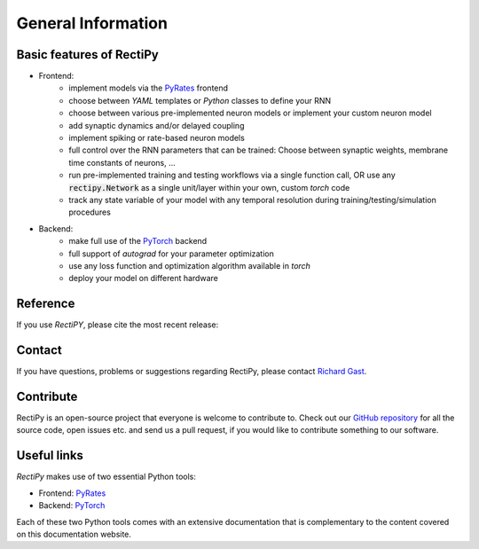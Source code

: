 *******************
General Information
*******************

Basic features of RectiPy
-------------------------

- Frontend:
   - implement models via the `PyRates <https://github.com/pyrates-neuroscience/PyRates>`_ frontend
   - choose between `YAML` templates or `Python` classes to define your RNN
   - choose between various pre-implemented neuron models or implement your custom neuron model
   - add synaptic dynamics and/or delayed coupling
   - implement spiking or rate-based neuron models
   - full control over the RNN parameters that can be trained: Choose between synaptic weights, membrane time constants of neurons, ...
   - run pre-implemented training and testing workflows via a single function call, OR use any :code:`rectipy.Network` as a single unit/layer within your own, custom `torch` code
   - track any state variable of your model with any temporal resolution during training/testing/simulation procedures

- Backend:
   - make full use of the `PyTorch <https://pytorch.org/>`_ backend
   - full support of `autograd` for your parameter optimization
   - use any loss function and optimization algorithm available in `torch`
   - deploy your model on different hardware

Reference
---------

If you use `RectiPY`, please cite the most recent release:

.. image:: https://zenodo.org/badge/523464500.svg
   :target: https://zenodo.org/badge/latestdoi/523464500

Contact
-------

If you have questions, problems or suggestions regarding RectiPy, please contact `Richard Gast <https://www.richardgast.me>`_.

Contribute
----------

RectiPy is an open-source project that everyone is welcome to contribute to. Check out our `GitHub repository <https://github.com/pyrates-neuroscience/RectiPy>`_
for all the source code, open issues etc. and send us a pull request, if you would like to contribute something to our software.

Useful links
------------

`RectiPy` makes use of two essential Python tools:

- Frontend: `PyRates <https://github.com/pyrates-neuroscience/PyRates>`_
- Backend: `PyTorch <https://pytorch.org/>`_

Each of these two Python tools comes with an extensive documentation that is complementary to the content covered on this documentation website.
